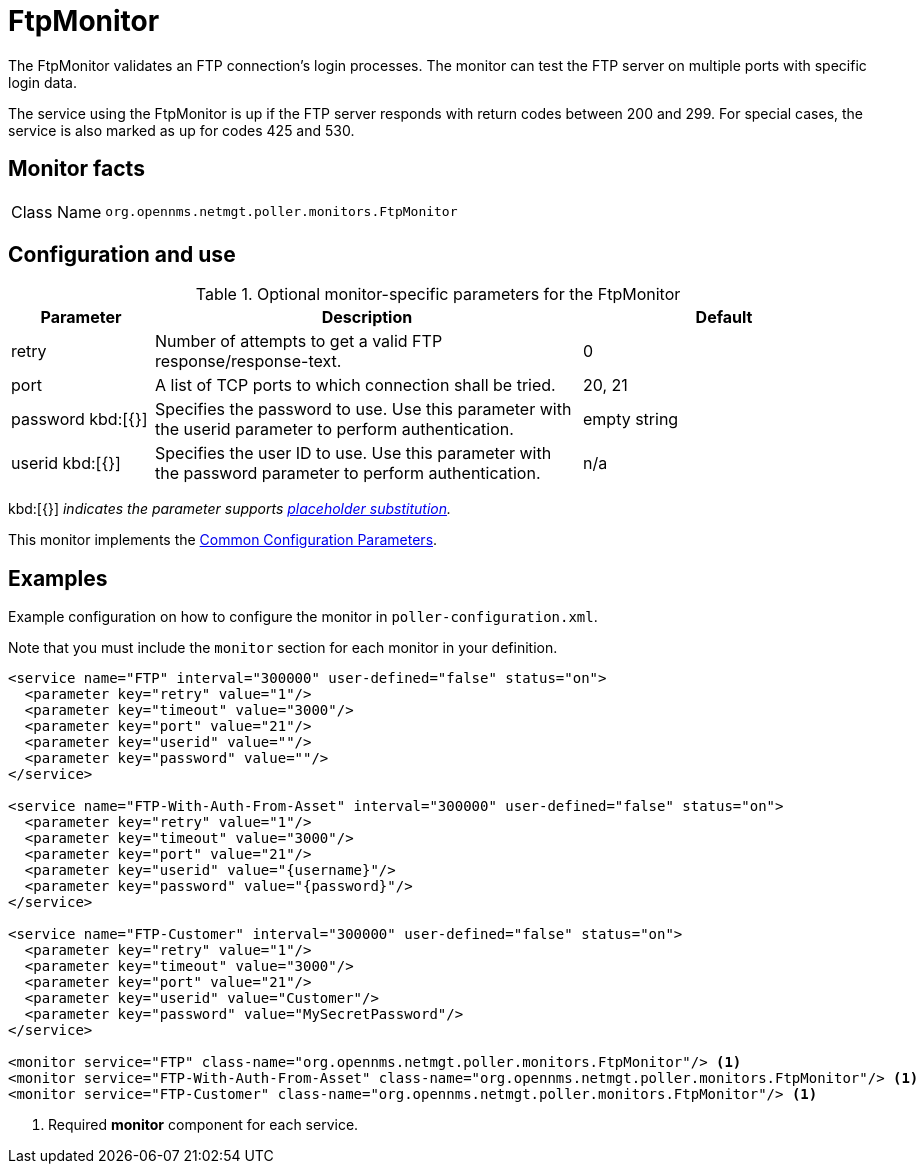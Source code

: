
= FtpMonitor

The FtpMonitor validates an FTP connection's login processes.
The monitor can test the FTP server on multiple ports with specific login data.

The service using the FtpMonitor is up if the FTP server responds with return codes between 200 and 299.
For special cases, the service is also marked as up for codes 425 and 530.

== Monitor facts

[cols="1,7"]
|===
| Class Name
| `org.opennms.netmgt.poller.monitors.FtpMonitor`
|===

== Configuration and use

.Optional monitor-specific parameters for the FtpMonitor
[options="header"]
[cols="1,3,2"]

|===
| Parameter
| Description
| Default

| retry
| Number of attempts to get a valid FTP response/response-text.
| 0

| port
| A list of TCP ports to which connection shall be tried.
| 20, 21

| password kbd:[{}]
| Specifies the password to use.
Use this parameter with the userid parameter to perform authentication.
| empty string

| userid kbd:[{}]
| Specifies the user ID to use.
Use this parameter with the password parameter to perform authentication.
|n/a
|===

kbd:[{}] _indicates the parameter supports <<reference:service-assurance/introduction.adoc#ref-service-assurance-monitors-placeholder-substitution-parameters, placeholder substitution>>._

This monitor implements the <<reference:service-assurance/introduction.adoc#<ref-service-assurance-monitors-common-parameters, Common Configuration Parameters>>.

== Examples

Example configuration on how to configure the monitor in `poller-configuration.xml`.

Note that you must include the `monitor` section for each monitor in your definition.

[source, xml]
----
<service name="FTP" interval="300000" user-defined="false" status="on">
  <parameter key="retry" value="1"/>
  <parameter key="timeout" value="3000"/>
  <parameter key="port" value="21"/>
  <parameter key="userid" value=""/>
  <parameter key="password" value=""/>
</service>

<service name="FTP-With-Auth-From-Asset" interval="300000" user-defined="false" status="on">
  <parameter key="retry" value="1"/>
  <parameter key="timeout" value="3000"/>
  <parameter key="port" value="21"/>
  <parameter key="userid" value="{username}"/>
  <parameter key="password" value="{password}"/>
</service>

<service name="FTP-Customer" interval="300000" user-defined="false" status="on">
  <parameter key="retry" value="1"/>
  <parameter key="timeout" value="3000"/>
  <parameter key="port" value="21"/>
  <parameter key="userid" value="Customer"/>
  <parameter key="password" value="MySecretPassword"/>
</service>

<monitor service="FTP" class-name="org.opennms.netmgt.poller.monitors.FtpMonitor"/> <1>
<monitor service="FTP-With-Auth-From-Asset" class-name="org.opennms.netmgt.poller.monitors.FtpMonitor"/> <1>
<monitor service="FTP-Customer" class-name="org.opennms.netmgt.poller.monitors.FtpMonitor"/> <1>
----
<1> Required *monitor* component for each service.